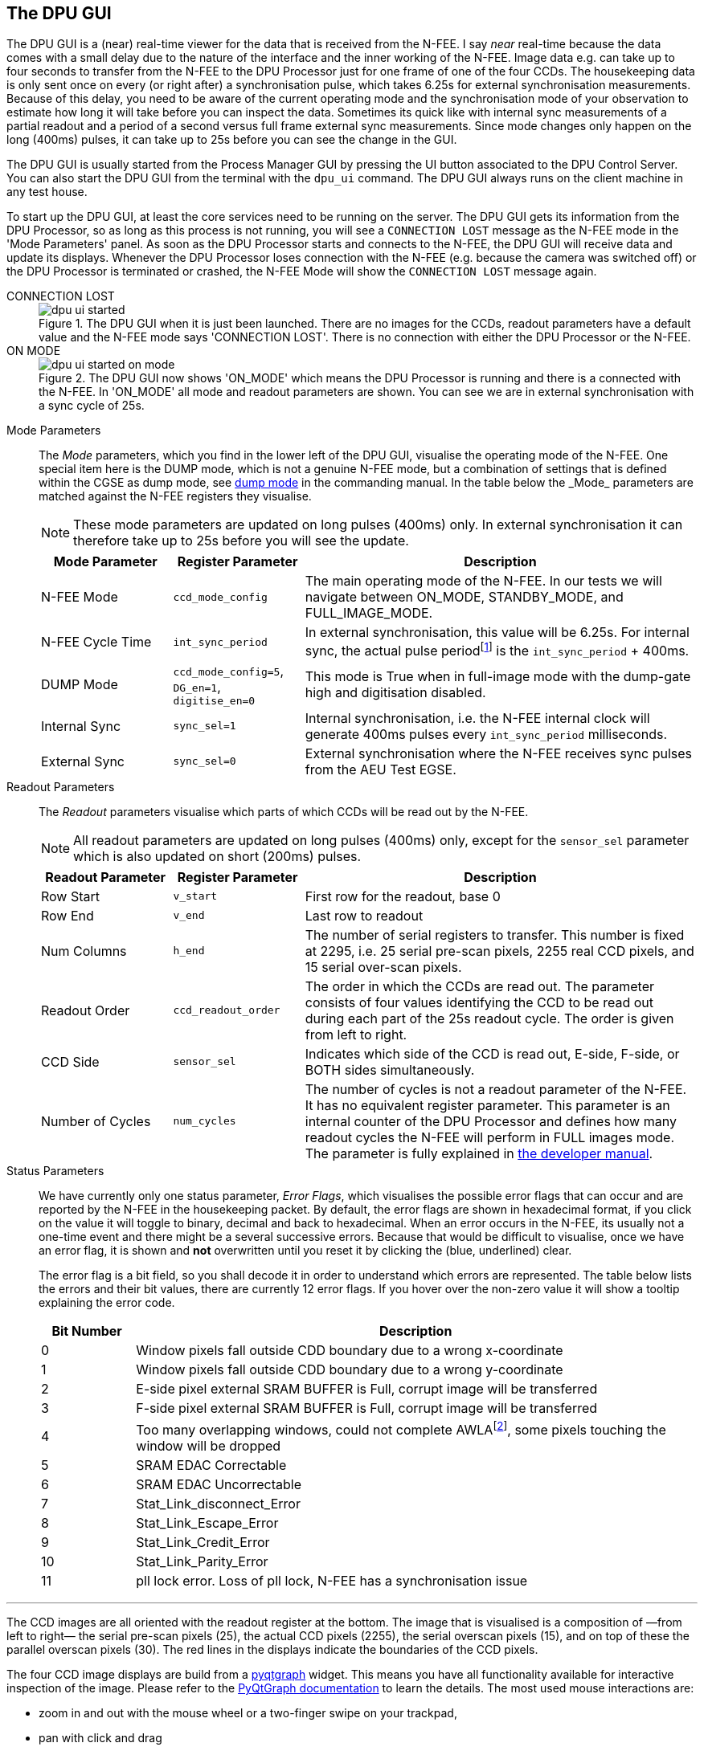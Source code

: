 [#dpu-gui]
== The DPU GUI

The DPU GUI is a (near) real-time viewer for the data that is received from the N-FEE. I say _near_ real-time because the data comes with a small delay due to the nature of the interface and the inner working of the N-FEE. Image data e.g. can take up to four seconds to transfer from the N-FEE to the DPU Processor just for one frame of one of the four CCDs. The housekeeping data is only sent once on every (or right after) a synchronisation pulse, which takes 6.25s for external synchronisation measurements. Because of this delay, you need to be aware of the current operating mode and the synchronisation mode of your observation to estimate how long it will take before you can inspect the data. Sometimes its quick like with internal sync measurements of a partial readout and a period of a second versus full frame external sync measurements. Since mode changes only happen on the long (400ms) pulses, it can take up to 25s before you can see the change in the GUI.

The DPU GUI is usually started from the Process Manager GUI by pressing the UI button associated to the DPU Control Server. You can also start the DPU GUI from the terminal with the `dpu_ui` command. The DPU GUI always runs on the client machine in any test house.

To start up the DPU GUI, at least the core services need to be running on the server. The DPU GUI gets its information from the DPU Processor, so as long as this process is not running, you will see a `CONNECTION LOST` message as the N-FEE mode in the 'Mode Parameters' panel. As soon as the DPU Processor starts and connects to the N-FEE, the DPU GUI will receive data and update its displays. Whenever the DPU Processor loses connection with the N-FEE (e.g. because the camera was switched off) or the DPU Processor is terminated or crashed, the N-FEE Mode will show the `CONNECTION LOST` message again.

[tabs]
======
CONNECTION LOST::
+
--
.The DPU GUI when it is just been launched. There are no images for the CCDs, readout parameters have a default value and the N-FEE mode says 'CONNECTION LOST'. There is no connection with either the DPU Processor or the N-FEE.
image::../images/dpu_ui_started.png[]
--
ON MODE::
+
--
.The DPU GUI now shows 'ON_MODE' which means the DPU Processor is running and there is a connected with the N-FEE. In 'ON_MODE' all mode and readout parameters are shown. You can see we are in external synchronisation with a sync cycle of 25s.
image::../images/dpu_ui_started-on-mode.png[]
--
======

Mode Parameters::
+
--
The _Mode_ parameters, which you find in the lower left of the DPU GUI, visualise the operating mode of the N-FEE. One special item here is the DUMP mode, which is not a genuine N-FEE mode, but a combination of settings that is defined within the CGSE as dump mode, see https://ivs-kuleuven.github.io/plato-cgse-doc/asciidocs/commanding-manual.html#\_dump_mode[dump mode] in the commanding manual. In the table below the _Mode_ parameters are matched against the N-FEE registers they visualise.

NOTE: These mode parameters are updated on long pulses (400ms) only. In external synchronisation it can therefore take up to 25s before you will see the update.

[cols="1,1,3"]
|===
|Mode Parameter |Register Parameter |Description

|N-FEE Mode
|`ccd_mode_config`
|The main operating mode of the N-FEE. In our tests we will navigate between ON_MODE, STANDBY_MODE, and FULL_IMAGE_MODE.

|N-FEE Cycle Time
|`int_sync_period`
|In external synchronisation, this value will be 6.25s. For internal sync, the actual pulse periodfootnote:[The `int_sync_period` doesn't represent the full time period between two pulses, apparently the full time period between two internal sync pulses is `int_sync_period` + 400ms. See the Commanding Manual XXXXX (link) for more details.] is the `int_sync_period` + 400ms.

|DUMP Mode
|`ccd_mode_config=5`, `DG_en=1`, `digitise_en=0`
|This mode is True when in full-image mode with the dump-gate high and digitisation disabled.

|Internal Sync
|`sync_sel=1`
|Internal synchronisation, i.e. the N-FEE internal clock will generate 400ms pulses every `int_sync_period` milliseconds.

|External Sync
|`sync_sel=0`
|External synchronisation where the N-FEE receives sync pulses from the AEU Test EGSE.

|===
--

Readout Parameters::
+
--
The _Readout_ parameters visualise which parts of which CCDs will be read out by the N-FEE.

NOTE: All readout parameters are updated on long pulses (400ms) only, except for the `sensor_sel` parameter which is also updated on short (200ms) pulses.

[cols="1,1,3"]
|===
|Readout Parameter |Register Parameter |Description

|Row Start
|`v_start`
|First row for the readout, base 0

|Row End
|`v_end`
|Last row to readout

|Num Columns
|`h_end`
|The number of serial registers to transfer. This number is fixed at 2295, i.e. 25 serial pre-scan pixels, 2255 real CCD pixels, and 15 serial over-scan pixels.

|Readout Order
|`ccd_readout_order`
|The order in which the CCDs are read out. The parameter consists of four values identifying the CCD to be read out during each part of the 25s readout cycle. The order is given from left to right.

|CCD Side
|`sensor_sel`
|Indicates which side of the CCD is read out, E-side, F-side, or BOTH sides simultaneously.

|Number of Cycles
|`num_cycles`
|The number of cycles is not a readout parameter of the N-FEE. It has no equivalent register parameter. This parameter is an internal counter of the DPU Processor and defines how many readout cycles the N-FEE will perform in FULL images mode. The parameter is fully explained in https://ivs-kuleuven.github.io/plato-cgse-doc/asciidocs/developer-manual.html#_dpu_control_server_and_dpu_processor[the developer manual].

|===
--

Status Parameters::
+
--
We have currently only one status parameter, _Error Flags_, which visualises the possible error flags that can occur and are reported by the N-FEE in the housekeeping packet. By default, the error flags are shown in hexadecimal format, if you click on the value it will toggle to binary, decimal and back to hexadecimal. When an error occurs in the N-FEE, its usually not a one-time event and there might be a several successive errors. Because that would be difficult to visualise, once we have an error flag, it is shown and *not* overwritten until you reset it by clicking the (blue, underlined) clear.

The error flag is a bit field, so you shall decode it in order to understand which errors are represented. The table below lists the errors and their bit values, there are currently 12 error flags. If you hover over the non-zero value it will show a tooltip explaining the error code.

[cols='1,6']
|===
|Bit Number |Description

|0  |Window pixels fall outside CDD boundary due to a wrong x-coordinate
|1  |Window pixels fall outside CDD boundary due to a wrong y-coordinate
|2  |E-side pixel external SRAM BUFFER is Full, corrupt image will be transferred
|3  |F-side pixel external SRAM BUFFER is Full, corrupt image will be transferred
|4  |Too many overlapping windows, could not complete AWLAfootnote:[AWLA = Active Window List Array], some pixels touching the window will be dropped
|5  |SRAM EDAC Correctable
|6  |SRAM EDAC Uncorrectable
|7  |Stat_Link_disconnect_Error
|8  |Stat_Link_Escape_Error
|9  |Stat_Link_Credit_Error
|10 |Stat_Link_Parity_Error
|11 |pll lock error. Loss of pll lock, N-FEE has a synchronisation issue
|===

--

'''

The CCD images are all oriented with the readout register at the bottom. The image that is visualised is a composition of —from left to right— the serial pre-scan pixels (25), the actual CCD pixels (2255), the serial overscan pixels (15), and on top of these the parallel overscan pixels (30). The red lines in the displays indicate the boundaries of the CCD pixels.

The four CCD image displays are build from a https://www.pyqtgraph.org[pyqtgraph] widget. This means you have all functionality available for interactive inspection of the image. Please refer to the https://pyqtgraph.readthedocs.io/en/latest/index.html[PyQtGraph documentation] to learn the details. The most used mouse interactions are:

* zoom in and out with the mouse wheel or a two-finger swipe on your trackpad,
* pan with click and drag
* reset the zooming level to the actual size by pressing the small 'A' symbols in the lower-left corner of the image (only visible when zoomed or panned)

In <<fig-dpu-ui-zoomed-window>>, we show the zoom window for CCD1. The image display is the same for the other CCDs and for the main DPU GUI window with all four CCDs. We see both sides of the CCD displayed next to each other in independent (pyqtgraph) widgets. Each side has the image data on the left and the histogram on the right. The histogram can be manipulated using the standard PyQtGraph interactions in order to change the color mapping or zoom and select the histogram range.

The right-side of the CCD is zoomed and we clearly see that there are 25 serial pre-scan pixels. The big cross is part of the simulated data in order to identify the orientation of the image (a debugging tool). In this right-side view you also see the small 'A' in the lower-left corner that you can use to bring the visualization back to the actual full size. Above each of the CCD sides are coordinates that represent the pixel position and the flux for that pixel where the mouse is pointed.

[#fig-dpu-ui-zoomed-window]
.Zoomed window for CCD1 with simulated image data.
image::../images/dpu_ui_zoom_window.png[]

The two icons in the upper-right corner of the display allow you to (1) select and zoom to the brightest pixels in the display, and to (2) clear the image data. In de main window there is a third button per CCD that will open de image data in a separate zoom window like in xref:fig-dpu-ui-zoomed-window[xrefstyle=short].


.Associated with each CCD widget, at the top-right, there are three buttons that allow to (1) zoom to the brightest pixel of the CCD image, (2) clear the CCD display, and (3) show the CCD image in a separate window.

image::../images/dpu_ui_ccd_buttons.png[align=center]

There is no functionality to save CCD images because all data is automatically saved in HDF5 files by the DPU Processor. The HDF5 file is fully explained in the https://ivs-kuleuven.github.io/plato-cgse-doc/asciidocs/icd.html#hdf5-format[Interface Control Document] (ICD).

Describe the HK display...

Describe the Register Map display tab... when is this updated? Can we freeze it? Can we filter?

What improvements could we envisage for the DPU GUI?

* Simple one-button command to the N-FEE
* Navigation to previous frames?
* SpaceWire diagnostics?
